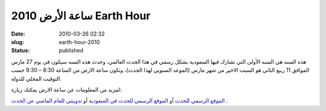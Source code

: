 ساعة الأرض  2010  Earth Hour
############################
:date: 2010-03-26 02:32
:slug: earth-hour-2010
:status: published

|image0|

هذه السنه هي السنه الأولى التي تشارك فيها السعودية بشكل رسمي في هذا
الحدث العالمي، وحدث هذه السنه سيكون في يوم 27 مارس الموافق 11 ربيع
الثاني هو السبت الاخير من شهر مارس (الموعد السنويي لهذا الحدث)، وتكون
ساعة الارض من الساعة 8:30 – 9:30 حسب التوقيت المحلي للدولة.

لمزيد من المعلومات عن ساعة الارض يمكنك زيارة:

`الموقع الرسمي للحدث <http://www.earthhour.org/>`__
أو
`الموقع الرسمي للحدث في السعودية <http://www.saudiwildlife.com/earthhour/>`__
أو
`تدوينتي  للعام الماضي عن الحدث <http://blog.kalua.im/386/earthhour-2009/>`__
.

.. |image0| image:: {filename}/uploads/2010/earth-hour-2010/earthhour.jpg
